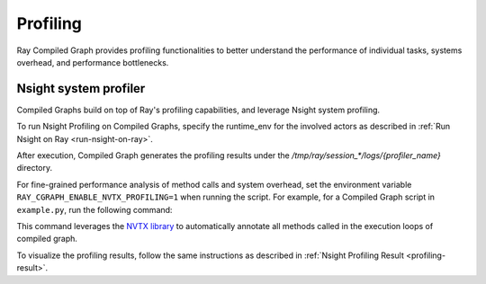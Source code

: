 Profiling
=========

Ray Compiled Graph provides profiling functionalities to better understand the performance
of individual tasks, systems overhead, and performance bottlenecks.

Nsight system profiler
----------------------

Compiled Graphs build on top of Ray's profiling capabilities, and leverage Nsight
system profiling. 

To run Nsight Profiling on Compiled Graphs, specify the runtime_env for the involved actors
as described in :ref:`Run Nsight on Ray <run-nsight-on-ray>`.

After execution, Compiled Graph generates the profiling results under the `/tmp/ray/session_*/logs/{profiler_name}`
directory.

For fine-grained performance analysis of method calls and system overhead, set the environment variable
``RAY_CGRAPH_ENABLE_NVTX_PROFILING=1`` when running the script. For example, for a Compiled Graph script
in ``example.py``, run the following command:

.. testcode::

    RAY_CGRAPH_ENABLE_NVTX_PROFILING=1 python3 example.py


This command leverages the `NVTX library <https://nvtx.readthedocs.io/en/latest/index.html#>`_ to automatically
annotate all methods called in the execution loops of compiled graph.

To visualize the profiling results, follow the same instructions as described in 
:ref:`Nsight Profiling Result <profiling-result>`.
